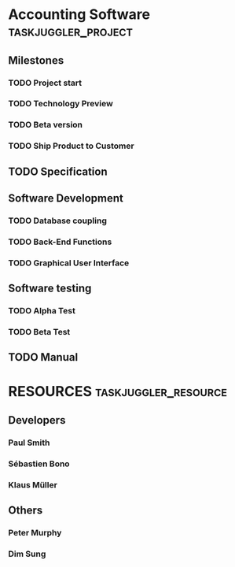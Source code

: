 #+PROPERTY: Effort_ALL 2d 5d 10d 20d 30d 35d 50d 
#+PROPERTY: allocate_ALL dev doc test
#+COLUMNS: %30ITEM(Task) %Effort %allocate %BLOCKER %ORDERED

* Accounting Software                                        :taskjuggler_project:

** Milestones
*** TODO Project start
SCHEDULED: <2015-01-09 Fri>
    :PROPERTIES:
    :task_id:  start
:Effort: 1d
    :END:

*** TODO Technology Preview
    :PROPERTIES:
    :BLOCKER:  back_end
:Effort: 1d
    :END:

*** TODO Beta version
    :PROPERTIES:
    :BLOCKER:  alpha
:Effort: 1d
    :END:

*** TODO Ship Product to Customer
    :PROPERTIES:
    :BLOCKER:  beta manual
:Effort: 1d
    :END:

** TODO Specification
   :PROPERTIES:
   :Effort:   20d
   :BLOCKER:  start
   :allocate: dev
   :END:

** Software Development
   :PROPERTIES:
   :ORDERED:  t
   :BLOCKER:  previous-sibling
   :priority: 1000
   :allocate: dev
   :END:

*** TODO Database coupling
    :PROPERTIES:
    :Effort:   20d
    :END:

*** TODO Back-End Functions
    :PROPERTIES:
    :Effort:   30d
    :task_id:  back_end
    :END:

*** TODO Graphical User Interface
    :PROPERTIES:
    :Effort:   35d
    :allocate: paul, seb
    :END:

** Software testing
   :PROPERTIES:
   :ORDERED:  t
   :BLOCKER:  previous-sibling
   :allocate: test
   :END:
*** TODO Alpha Test
    :PROPERTIES:
    :Effort:   5d
    :task_id:  alpha
    :END:

*** TODO Beta Test
    :PROPERTIES:
    :Effort:   20d
    :task_id:  beta
    :allocate: test, paul
    :END:

** TODO Manual
   :PROPERTIES:
   :Effort:   50d
   :task_id:  manual
   :BLOCKER:  start
   :allocate: doc
   :END:

* RESOURCES                                         :taskjuggler_resource:
** Developers
   :PROPERTIES:
   :resource_id: dev
   :END:
*** Paul Smith
    :PROPERTIES:
    :resource_id: paul
    :END:
*** Sébastien Bono
    :PROPERTIES:
    :resource_id: seb
    :END:
*** Klaus Müller

** Others
*** Peter Murphy
    :PROPERTIES:
    :resource_id: doc
    :limits:   { dailymax 6.4h }
    :END:
*** Dim Sung
    :PROPERTIES:
    :resource_id: test
    :END:

